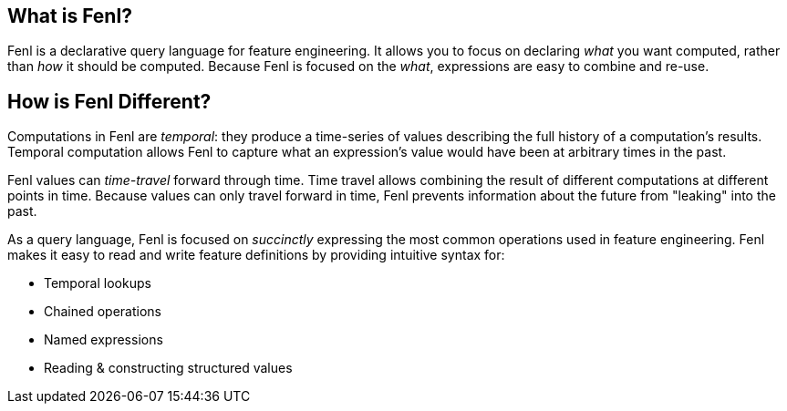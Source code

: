 == What is Fenl?

Fenl is a declarative query language for feature engineering. It allows
you to focus on declaring _what_ you want computed, rather than _how_ it
should be computed. Because Fenl is focused on the _what_, expressions
are easy to combine and re-use.

== How is Fenl Different?

Computations in Fenl are _temporal_: they produce a time-series of
values describing the full history of a computation's results. Temporal
computation allows Fenl to capture what an expression's value would have
been at arbitrary times in the past.

Fenl values can _time-travel_ forward through time. Time travel allows
combining the result of different computations at different points in
time. Because values can only travel forward in time, Fenl prevents
information about the future from "leaking" into the past.

As a query language, Fenl is focused on _succinctly_ expressing the most
common operations used in feature engineering. Fenl makes it easy to
read and write feature definitions by providing intuitive syntax for:

* Temporal lookups
* Chained operations
* Named expressions
* Reading & constructing structured values
